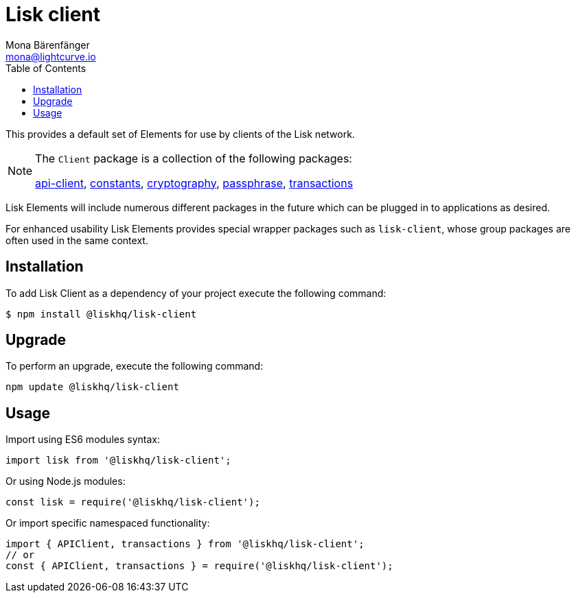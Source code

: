 = Lisk client
Mona Bärenfänger <mona@lightcurve.io>
:description: Technical references regarding the Clients packages of Lisk Elements. This consists of references to all included sub-packages and general usage instructions.
:toc:
:url_elements_api: reference/lisk-elements/packages/api-client.adoc
:url_elements_constants: reference/lisk-elements/packages/constants.adoc
:url_elements_cryptography: reference/lisk-elements/packages/cryptography.adoc
:url_elements_passphrase: reference/lisk-elements/packages/passphrase.adoc
:url_elements_transactions: reference/lisk-elements/packages/transactions.adoc

This provides a default set of Elements for use by clients of the Lisk network.

[NOTE]
====
The `Client` package is a collection of the following packages:

xref:{url_elements_api}[api-client], xref:{url_elements_constants}[constants],
xref:{url_elements_cryptography}[cryptography], xref:{url_elements_passphrase}[passphrase],
xref:{url_elements_transactions}[transactions]
====

Lisk Elements will include numerous different packages in the future which can be plugged in to applications as desired.

For enhanced usability Lisk Elements provides special wrapper packages such as `lisk-client`, whose group packages are often used in the same context.

== Installation

To add Lisk Client as a dependency of your project execute the following command:

[source,bash]
----
$ npm install @liskhq/lisk-client
----

== Upgrade

To perform an upgrade, execute the following command:

[source,bash]
----
npm update @liskhq/lisk-client
----

== Usage

Import using ES6 modules syntax:

[source,js]
----
import lisk from '@liskhq/lisk-client';
----

Or using Node.js modules:

[source,js]
----
const lisk = require('@liskhq/lisk-client');
----

Or import specific namespaced functionality:

[source,js]
----
import { APIClient, transactions } from '@liskhq/lisk-client';
// or
const { APIClient, transactions } = require('@liskhq/lisk-client');
----

